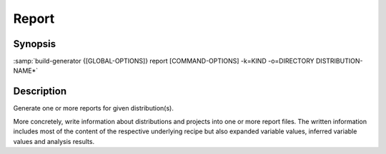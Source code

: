 .. _command-report:

========
 Report
========

.. program:: report

Synopsis
========

:samp:`build-generator {[GLOBAL-OPTIONS]} report [COMMAND-OPTIONS] -k=KIND -o=DIRECTORY DISTRIBUTION-NAME*`

Description
===========

Generate one or more reports for given distribution(s).

More concretely, write information about distributions and projects into one or
more report files. The written information includes most of the content of the
respective underlying recipe but also expanded variable values, inferred
variable values and analysis results.

.. option:: -o=DIRECTORY

   * type:``DIRECTORY-PATHNAME``

   * default:``false``

   Directory into which output should be written.



.. option:: -k=KIND

   * type:``(LIST (MEMBER JSON GRAPH CATALOG))``

   * default:``false``

   The kind(s) of report(s) that should be generated.

   This option can be supplied multiple times.

.. option:: -D=VARIABLE-NAME=VALUE

   * type:``(LIST VARIABLE-ASSIGNMENT)``

   * default:``false``

   Overwrite a variable after loading the distribution.

   Arguments to this option have to be of the form VARIABLE-NAME=VALUE.

   This option can be supplied multiple times.

.. option:: -m=MODE

   * type:``STRING``

   * default:``toolkit``

   The mode according to which jobs should be generated.

   Selects the set of templates stored in the templates/MODE directory.



.. option:: DISTRIBUTION-NAME*

   * type:``(LIST STRING)``

   * default:``false``

   Distribution recipes(s) which should be processed.

   This option can be supplied multiple times.

